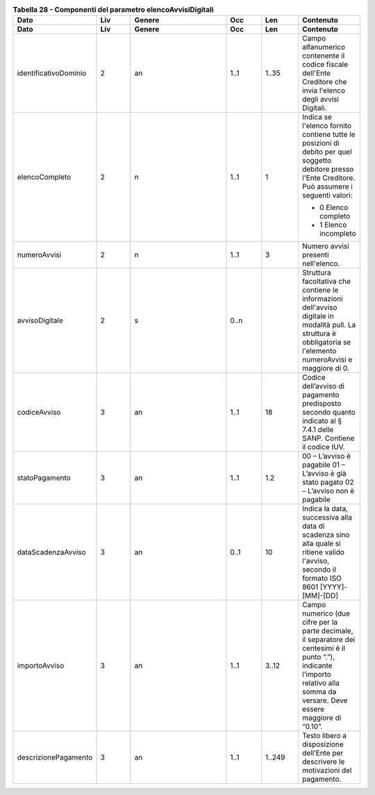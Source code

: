 .. csv-table:: **Tabella 28 - Componenti del parametro elencoAvvisiDigitali**
   :header: "Dato","Liv","Genere","Occ","Len","Contenuto"
   :widths: 15, 10, 30,10,10,10
 
   "**Dato**","**Liv**","**Genere**","**Occ**","**Len**","**Contenuto**"
   "identificativoDominio",2,"an","1..1","1..35","Campo alfanumerico contenente il codice fiscale dell'Ente Creditore che invia l'elenco degli avvisi Digitali."
   "elencoCompleto",2,"n","1..1",1,"Indica se l'elenco fornito contiene tutte le posizioni di debito per quel soggetto debitore presso l'Ente Creditore. Può assumere i seguenti valori:
   
   - 0 Elenco completo
   - 1 Elenco incompleto"
   "numeroAvvisi",2,"n","1..1",3,"Numero avvisi presenti nell'elenco."
   "avvisoDigitale",2,"s","0..n",,"Struttura facoltativa che contiene le informazioni dell'avviso digitale in modalità pull. La struttura è obbligatoria se l'elemento numeroAvvisi e maggiore di 0."
   "codiceAvviso",3,"an","1..1",18,"Codice dell’avviso di pagamento predisposto secondo quanto indicato al § 7.4.1 delle SANP. Contiene il codice IUV."
   "statoPagamento",3,"an","1..1","1.2","00 – L’avviso è pagabile 01 – L’avviso è già stato pagato 02 – L’avviso non è pagabile"
   "dataScadenzaAvviso",3,"an","0..1",10,"Indica la data, successiva alla data di scadenza sino alla quale si ritiene valido l'avviso, secondo il formato ISO 8601 [YYYY]-[MM]-[DD]"
   "importoAvviso",3,"an","1..1","3..12","Campo numerico (due cifre per la parte decimale, il separatore dei centesimi è il punto “.”), indicante l’importo relativo alla somma da versare. Deve essere maggiore di “0.10”."
   "descrizionePagamento",3,"an","1..1","1..249","Testo libero a disposizione dell’Ente per descrivere le motivazioni del pagamento."
